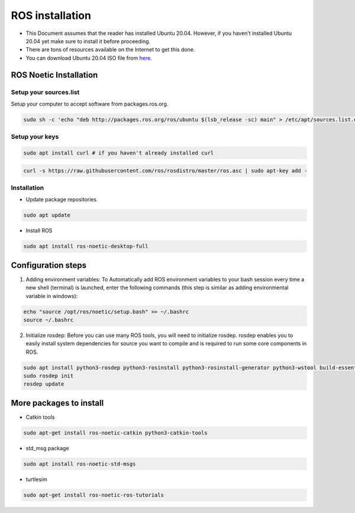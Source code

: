 ROS installation
================

-  This Document assumes that the reader has installed Ubuntu 20.04.
   However, if you haven’t installed Ubuntu 20.04 yet make sure to
   install it before proceeding.
-  There are tons of resources available on the Internet to get this
   done.
-  You can download Ubuntu 20.04 ISO ﬁle from
   `here <https://ubuntu.com/download/desktop>`__.

ROS Noetic Installation
-----------------------

Setup your sources.list
~~~~~~~~~~~~~~~~~~~~~~~

Setup your computer to accept software from packages.ros.org.

.. code:: shell

   sudo sh -c 'echo "deb http://packages.ros.org/ros/ubuntu $(lsb_release -sc) main" > /etc/apt/sources.list.d/ros-latest.list'

Setup your keys
~~~~~~~~~~~~~~~

.. code:: shell

       sudo apt install curl # if you haven't already installed curl

.. code:: shell

       curl -s https://raw.githubusercontent.com/ros/rosdistro/master/ros.asc | sudo apt-key add -

Installation
~~~~~~~~~~~~

-  Update package repositories

.. code:: shell

   sudo apt update

-  Install ROS

.. code:: shell

   sudo apt install ros-noetic-desktop-full

Configuration steps
-------------------

1. Adding environment variables: To Automatically add ROS environment
   variables to your bash session every time a new shell (terminal) is
   launched, enter the following commands (this step is similar as
   adding environmental variable in windows):

.. code:: shell

   echo "source /opt/ros/noetic/setup.bash" >> ~/.bashrc
   source ~/.bashrc

2. Initialize rosdep: Before you can use many ROS tools, you will need
   to initialize rosdep. rosdep enables you to easily install system
   dependencies for source you want to compile and is required to run
   some core components in ROS.

.. code:: shell

   sudo apt install python3-rosdep python3-rosinstall python3-rosinstall-generator python3-wstool build-essential
   sudo rosdep init
   rosdep update

More packages to install
------------------------

-  Catkin tools

.. code:: shell

   sudo apt-get install ros-noetic-catkin python3-catkin-tools

-  std_msg package

.. code:: shell

   sudo apt install ros-noetic-std-msgs

-  turtlesim

.. code:: shell

   sudo apt-get install ros-noetic-ros-tutorials
